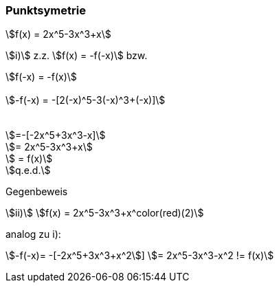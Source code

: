 === Punktsymetrie

stem:[f(x) = 2x^5-3x^3+x]

stem:[i)]
z.z.
stem:[f(x) = -f(-x)]
bzw.

[stem]
++++
f(-x) = -f(x)


-f(-x) = -[2(-x)^5-3(-x)^3+(-x)]



=-[-2x^5+3x^3-x]

= 2x^5-3x^3+x

 = f(x)

q.e.d.
++++

Gegenbeweis

stem:[ii)]
stem:[f(x) = 2x^5-3x^3+x^color(red)(2)]

analog zu i):

stem:[-f(-x)= -[-2x^5+3x^3+x^2]]
stem:[= 2x^5-3x^3-x^2 != f(x)]
